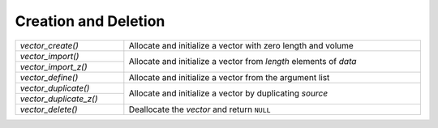 Creation and Deletion
=====================

.. table::
   :widths: auto
   :width: 100%
   :align: left

   +------------------------+--------------------------------------------------+
   | `vector_create()`      | Allocate and initialize a vector with zero       |
   |                        | length and volume                                |
   +------------------------+--------------------------------------------------+
   | `vector_import()`      | Allocate and initialize a vector from *length*   |
   +------------------------+ elements of *data*                               |
   | `vector_import_z()`    |                                                  |
   +------------------------+--------------------------------------------------+
   | `vector_define()`      | Allocate and initialize a vector from the        |
   |                        | argument list                                    |
   +------------------------+--------------------------------------------------+
   | `vector_duplicate()`   | Allocate and initialize a vector by duplicating  |
   +------------------------+ *source*                                         |
   | `vector_duplicate_z()` |                                                  |
   +------------------------+--------------------------------------------------+
   | `vector_delete()`      | Deallocate the *vector* and return ``NULL``      |
   +------------------------+--------------------------------------------------+

.. autoaeratefunction:: vector_create
.. autoaeratefunction:: vector_import
.. autoaeratefunction:: vector_import_z
.. autoaeratemacro:: vector_define
.. autoaeratefunction:: vector_duplicate
.. autoaeratefunction:: vector_duplicate_z

.. autoaeratefunction:: vector_delete
